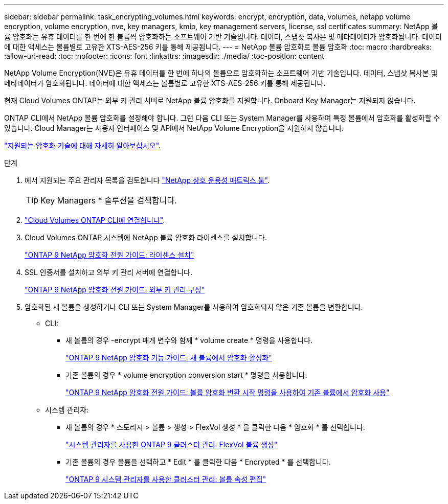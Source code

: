 ---
sidebar: sidebar 
permalink: task_encrypting_volumes.html 
keywords: encrypt, encryption, data, volumes, netapp volume encryption, volume encryption, nve, key managers, kmip, key management servers, license, ssl certificates 
summary: NetApp 볼륨 암호화는 유휴 데이터를 한 번에 한 볼륨씩 암호화하는 소프트웨어 기반 기술입니다. 데이터, 스냅샷 복사본 및 메타데이터가 암호화됩니다. 데이터에 대한 액세스는 볼륨별로 고유한 XTS-AES-256 키를 통해 제공됩니다. 
---
= NetApp 볼륨 암호화로 볼륨 암호화
:toc: macro
:hardbreaks:
:allow-uri-read: 
:toc: 
:nofooter: 
:icons: font
:linkattrs: 
:imagesdir: ./media/
:toc-position: content


[role="lead"]
NetApp Volume Encryption(NVE)은 유휴 데이터를 한 번에 하나의 볼륨으로 암호화하는 소프트웨어 기반 기술입니다. 데이터, 스냅샷 복사본 및 메타데이터가 암호화됩니다. 데이터에 대한 액세스는 볼륨별로 고유한 XTS-AES-256 키를 통해 제공됩니다.

현재 Cloud Volumes ONTAP는 외부 키 관리 서버로 NetApp 볼륨 암호화를 지원합니다. Onboard Key Manager는 지원되지 않습니다.

ONTAP CLI에서 NetApp 볼륨 암호화를 설정해야 합니다. 그런 다음 CLI 또는 System Manager를 사용하여 특정 볼륨에서 암호화를 활성화할 수 있습니다. Cloud Manager는 사용자 인터페이스 및 API에서 NetApp Volume Encryption을 지원하지 않습니다.

link:concept_security.html["지원되는 암호화 기술에 대해 자세히 알아보십시오"].

.단계
. 에서 지원되는 주요 관리자 목록을 검토합니다 http://mysupport.netapp.com/matrix["NetApp 상호 운용성 매트릭스 툴"^].
+

TIP: Key Managers * 솔루션을 검색합니다.

. link:task_connecting_to_otc.html["Cloud Volumes ONTAP CLI에 연결합니다"^].
. Cloud Volumes ONTAP 시스템에 NetApp 볼륨 암호화 라이센스를 설치합니다.
+
http://docs.netapp.com/ontap-9/topic/com.netapp.doc.pow-nve/GUID-F5F371C0-7713-4A16-B5BF-A3514A97960D.html["ONTAP 9 NetApp 암호화 전원 가이드: 라이센스 설치"^]

. SSL 인증서를 설치하고 외부 키 관리 서버에 연결합니다.
+
http://docs.netapp.com/ontap-9/topic/com.netapp.doc.pow-nve/GUID-DD718B42-038D-4009-84FF-20BBD6530BC2.html["ONTAP 9 NetApp 암호화 전원 가이드: 외부 키 관리 구성"^]

. 암호화된 새 볼륨을 생성하거나 CLI 또는 System Manager를 사용하여 암호화되지 않은 기존 볼륨을 변환합니다.
+
** CLI:
+
*** 새 볼륨의 경우 -encrypt 매개 변수와 함께 * volume create * 명령을 사용합니다.
+
http://docs.netapp.com/ontap-9/topic/com.netapp.doc.pow-nve/GUID-A5D3FDEF-CA10-4A54-9E17-DB9E9954082E.html["ONTAP 9 NetApp 암호화 기능 가이드: 새 볼륨에서 암호화 활성화"^]

*** 기존 볼륨의 경우 * volume encryption conversion start * 명령을 사용합니다.
+
http://docs.netapp.com/ontap-9/topic/com.netapp.doc.pow-nve/GUID-1468CE48-A0D9-4D45-BF78-A11C26724051.html["ONTAP 9 NetApp 암호화 전원 가이드: 볼륨 암호화 변환 시작 명령을 사용하여 기존 볼륨에서 암호화 사용"^]



** 시스템 관리자:
+
*** 새 볼륨의 경우 * 스토리지 > 볼륨 > 생성 > FlexVol 생성 * 을 클릭한 다음 * 암호화 * 를 선택합니다.
+
http://docs.netapp.com/ontap-9/topic/com.netapp.doc.onc-sm-help-950/GUID-3FA865E2-AE14-40A9-BF76-A2D7EB44D387.html["시스템 관리자를 사용한 ONTAP 9 클러스터 관리: FlexVol 볼륨 생성"^]

*** 기존 볼륨의 경우 볼륨을 선택하고 * Edit * 를 클릭한 다음 * Encrypted * 를 선택합니다.
+
http://docs.netapp.com/ontap-9/topic/com.netapp.doc.onc-sm-help-950/GUID-906E88E4-8CE9-465F-8AC7-0C089080B2C5.html["ONTAP 9 시스템 관리자를 사용한 클러스터 관리: 볼륨 속성 편집"^]







